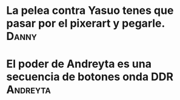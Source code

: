 * La pelea contra Yasuo tenes que pasar por el pixerart y pegarle. :Danny:
* El poder de Andreyta es una secuencia de botones onda DDR :Andreyta:
